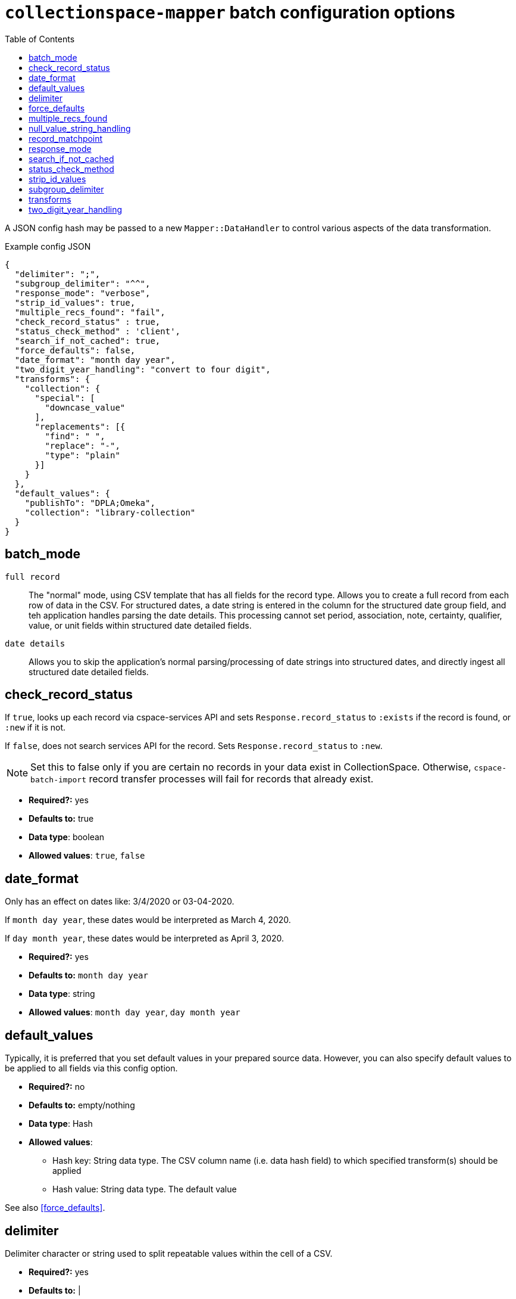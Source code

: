ifdef::env-github[]
:tip-caption: :bulb:
:note-caption: :information_source:
:important-caption: :heavy_exclamation_mark:
:caution-caption: :fire:
:warning-caption: :warning:
endif::[]

:toc:
:toc-placement!:

= `collectionspace-mapper` batch configuration options

toc::[]

A JSON config hash may be passed to a new `Mapper::DataHandler` to control various aspects of the data transformation.

.Example config JSON
[source,javascript]
----
{
  "delimiter": ";",
  "subgroup_delimiter": "^^",
  "response_mode": "verbose",
  "strip_id_values": true,
  "multiple_recs_found": "fail",
  "check_record_status" : true,
  "status_check_method" : 'client',
  "search_if_not_cached": true,
  "force_defaults": false,
  "date_format": "month day year",
  "two_digit_year_handling": "convert to four digit",
  "transforms": {
    "collection": {
      "special": [
        "downcase_value"
      ],
      "replacements": [{
        "find": " ",
        "replace": "-",
        "type": "plain"
      }]
    }
  },
  "default_values": {
    "publishTo": "DPLA;Omeka",
    "collection": "library-collection"
  }
}
----

== batch_mode

`full record`:: The "normal" mode, using CSV template that has all fields for the record type. Allows you to create a full record from each row of data in the CSV. For structured dates, a date string is entered in the column for the structured date group field, and teh application handles parsing the date details. This processing cannot set period, association, note, certainty, qualifier, value, or unit fields within structured date detailed fields.
`date details`:: Allows you to skip the application's normal parsing/processing of date strings into structured dates, and directly ingest all structured date detailed fields.

== check_record_status

If `true`, looks up each record via cspace-services API and sets `Response.record_status` to `:exists` if the record is found, or `:new` if it is not.

If `false`, does not search services API for the record. Sets `Response.record_status` to `:new`.

[NOTE]
====
Set this to false only if you are certain no records in your data exist in CollectionSpace. Otherwise, `cspace-batch-import` record transfer processes will fail for records that already exist.
====

- *Required?:* yes
- *Defaults to:* true
- *Data type*: boolean
- *Allowed values*: `true`, `false`

== date_format

Only has an effect on dates like: 3/4/2020 or 03-04-2020.

If `month day year`, these dates would be interpreted as March 4, 2020.

If `day month year`, these dates would be interpreted as April 3, 2020.

- *Required?:* yes
- *Defaults to:* `month day year`
- *Data type*: string
- *Allowed values*: `month day year`, `day month year`

== default_values

Typically, it is preferred that you set default values in your prepared source data. However, you can also specify default values to be applied to all fields via this config option.

* *Required?:* no
* *Defaults to:* empty/nothing
* *Data type*: Hash
* *Allowed values*:
** Hash key: String data type. The CSV column name (i.e. data hash field) to which specified transform(s) should be applied
** Hash value: String data type. The default value

See also <<force_defaults>>.

== delimiter

Delimiter character or string used to split repeatable values within the cell of a CSV.

- *Required?:* yes
- *Defaults to:* |
- *Data type*: string

See also <<subgroup_delimiter>>.

== force_defaults

Only has an effect if you are also providing <<default_values>> in your config.

Relevant if some fields for which you are providing `default_values` have other values in the source data (CSV).

If `false`, default values will not replace or be added to values passed in via the data hash; default value will be inserted if field is missing or empty in data hash.

If `true`, default value will replace any data hash values.

- *Required?:* yes
- *Defaults to:* false
- *Data type*: boolean
- *Allowed values*: `true`, `false`

== multiple_recs_found

Controls what happens when the mapper looks up the status (new vs. existing) of the record being mapped in your CollectionSpace instance, and more than one record with the same ID is found.

If `fail`, the mapper returns an error for that record. You will not be able to transfer that record with the batch importer.

`fail` is the default because it is generally unsafe to update or delete a record when it's not clear which record should be updated.

WARNING: Do not use this option at all if you are not 100% certain of what it does. It has the potential to be very destructive to your data.

There may be odd cases where you end up with true duplicate records, in your system, however. The `use_first` value for this config option was added to enable batch deletion of known duplicate records. If your records with the same ID are not actually duplicates, this can be very destructive, so *use with care*.

If using this option to enable batch deletes of records with duplicate ids, you have no control over which record with the given id will be deleted. If they are true duplicate records, that is fine. Note that, only one record with a given ID is ever updated or deleted at a time via the CSV importer. If you had 3 records with the same id, and you used this option to do a delete transfer, you will still have 2 records with the same id in the system.

While it is possible to use this setting to batch update existing records that do not have unique ids, it is strongly discouraged. You will not have any control over _which_ of the records with a non-unique id is updated. If the records sharing an ID were not duplicate records, you may be updating the wrong record. If they were duplicates, they won't be after you update one, but you will still have duplicate ids in the system.

- *Required?:* no
- *Defaults to:* fail
- *Data type*: string
- *Allowed values*: `fail`, `use_first`

== null_value_string_handling

Controls how fields containing `%NULLVALUE%` are handled.

The default is `delete`, which is what the behavior has been all along. The effect of this is that, if you are loading data into a repeating field group and all the values for a given row are `%NULLVALUE%`, that row will be removed. This is generally desirable, as it prevents the creation of empty rows.

However, for some more complex ingest processes, you may need to invoke the `empty` option. One example of this is if you are loading Associated date data into Objects, and you are using `batch mode: date details` to load the structured date fields. Some objects have multiple date values in this field, and not all of the values have an associated date values also have assocDateType or assocDateNote values. If you do a subsequent normal ingest to populate those fields, and empty rows are deleted, the date values associated with the empty rows will also be deleted. If you switch to treating ``%NULLVALUE%`` as an empty string instead, then the empty rows (in the second ingest) associated with date values lacking types or notes will be loaded, preventing the deletion of dates.

- *Required?:* no
- *Defaults to:* `delete`
- *Data type*: string
- *Allowed values*: `delete`, `empty`

== record_matchpoint

Controls how records to be updated or deleted are identified in the target CollectionSpace instance.

The default is `identifier`, which means the record ID viewable in the record itself. Record IDs are explained in https://github.com/lyrasis/collectionspace-data-explainers/blob/main/docs/record_ids_and_patterns.adoc#record-id-definition[a collectionspace-data-explainers documentation page].

The alternate option is `uri`. This means the URI of the record in CollectionSpace. You can export URI as part of any CSV export from search results. This option allows you to perform the following operations that are impossible when `identifier` is the matchpoint:

* batch updating the record identifier values
* batch updating/deleting records when record identifier values are not unique in the system
* batch updating/deleting records, such as LMIs, where the record identifier is not a required field and may not have been populated

- *Required?:* yes
- *Defaults to:* identifier
- *Data type*: string
- *Allowed values*: `identifier`, `uri`

== response_mode

IMPORTANT: This is for development/debugging use only. If you are a CSV Importer user, don't change this in your batch config. You will not see any difference, and the larger responses will make your batches slower.

If `normal`, `Mapper::Response.orig_data` returns the original data hash, and `Mapper::Response.doc` returns the resulting XML document.

If `verbose`, `Mapper::Response` also has the following attributes, which may be helpful in debugging:

- `.merged_data` - result of merging any default values into `orig_data`.
- `.split_data` - result of splitting `merged_data` using `delimiter` and `subgroup_delimiter`. All field values are now arrays.
- `.transformed_data` - result of any transformations applied to `split_data`.
- `.combined_data` - result of combining separate data columns (such as `approvedByPerson` and `approvedByOrganization`) into one CollectionSpace field (`approvedBy`).

- *Required?:* yes
- *Defaults to:* normal
- *Data type*: string
- *Allowed values*: `normal`, `verbose`

== search_if_not_cached

Controls whether an search is done via the Services API (via collectionspace-client) to retrieve the refname or csid of terms or records for which no cache entry exists.

WARNING: Only set this to `false` if you have cached all existing data values prior to mapping, and the cache lifetime is long enough that values will remained cached throughout the mapping process

IMPORTANT: If using the CollectionSpace CSV Importer, leave this `true`. Because it assumes it is being used on live production data which may be changing, that tool does not cache all values in your instance before mapping, and the cache lifetime is quite short.

- *Required?:* yes
- *Defaults to:* true
- *Data type*: boolean
- *Allowed values*: `true`, `false`

== status_check_method

Controls whether the status of each record is determined via querying the services API, or by querying a cache.

[WARNING]
====
**Do not** set this to `cache` unless:

* you know you have an up-to-date `CollectionSpace::RefCache` accurately populated with all CSIDs from the CollectionSpace instance you are working with
* you know no one is adding or deleting any records from the CollectionSpace instance you are working with while you are preparing records to be transferred into it

If you use this in other circumstances, it is possible to inadvertently add duplicate records.
====

- *Required?:* yes
- *Defaults to:* `client`
- *Data type*: boolean
- *Allowed values*: `client`, `cache`

== strip_id_values

Controls whether or not leading and trailing spaces are removed from values in record identifier fields before processing.

The use case for this is when you need to update records that have been created in the UI with a space at the beginning or end of the record identifier field value.

If the mapper strips the spaces off, then the record will not match the existing record and the CSV Importer will only be able to create the record as a new record.

If you get existing records that unexpectedly cannot be transfered as updates, check whether they are being flagged as new records because spaces are messing up the matching. If this is the case, setting this to `false` may allow you to to update those records.

- *Required?:* no
- *Defaults to:* true
- *Data type*: boolean
- *Allowed values*: `true`, `false`

== subgroup_delimiter

Delimiter character or string used to split repeatable values nested inside other repeatable values (example: titleTranslation, titleTranslationLanguage).

This is only used when if you are importing data into a repeatable field group within a larger repeatable field group.

- *Required?:* yes
- *Defaults to:* ^^
- *Data type*: string

See also <<delimiter>>.

== transforms

While it is typically preferred to prepare your source data as required prior to mapping, this lets you specify some simple data transformations that can be applied as part of the mapping process.

* *Required?:* no
* *Defaults to:* empty/nothing
* *Data type*: Hash
* *Allowed values*:
** Hash key: String data type. The CSV column name (i.e. data hash field) to which specified transform(s) should be applied
** Hash value: Hash data type. Structured transformation instructions to be applied.

== two_digit_year_handling

Only has an effect on dates like: 1-21-19 or 1-21-45, where a four digit year is not provided.

Entering such dates in CollectionSpace manually would result in the years being parsed as 0019 and 0045.

Setting this to `literal` will keep that behavior.

Setting this to `coerce` results in the years being parsed as 2019 and 1945 via the following algorithm:

- get the current year
- if the two-digit year in the data is less than or equal to the last two digits of the current year, use the first two digits of the current year as the first two digits of the coerced four-digit year.
- if the two-digit year in the data is greater than the last two digits of the current year, use the first two digits of the current year *minus one* as the first two digits of the coerced four-digit year.

- *Required?:* yes
- *Defaults to:* `coerce`
- *Data type*: string
- *Allowed values*: `coerce`, `literal`
